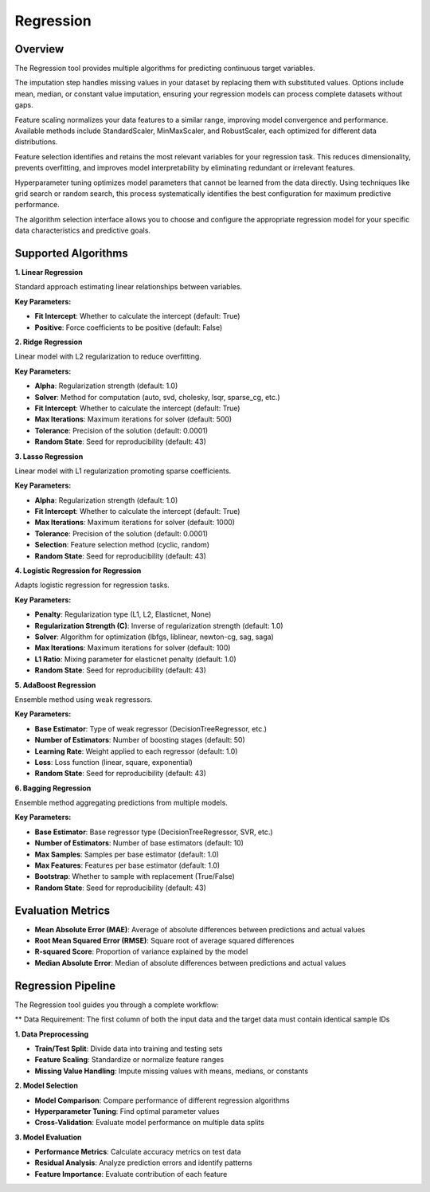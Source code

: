 Regression
---------

Overview
^^^^^^^^

.. image:: images/15.regression.png
   :alt: Regression
   :width: 100%

The Regression tool provides multiple algorithms for predicting continuous target variables.

.. image:: images/15.regression_imputation.png
   :alt: Regression Imputation
   :width: 100%

The imputation step handles missing values in your dataset by replacing them with substituted values. Options include mean, median, or constant value imputation, ensuring your regression models can process complete datasets without gaps.

.. image:: images/15.regression_scaling.png
   :alt: Regression Scaling
   :width: 100%

Feature scaling normalizes your data features to a similar range, improving model convergence and performance. Available methods include StandardScaler, MinMaxScaler, and RobustScaler, each optimized for different data distributions.

.. image:: images/15.regression_feature_selection.png
   :alt: Regression Feature Selection
   :width: 100%

Feature selection identifies and retains the most relevant variables for your regression task. This reduces dimensionality, prevents overfitting, and improves model interpretability by eliminating redundant or irrelevant features.

.. image:: images/15.regression_hyper_parameter_tuning.png
   :alt: Regression Hyperparameter Tuning
   :width: 100%

Hyperparameter tuning optimizes model parameters that cannot be learned from the data directly. Using techniques like grid search or random search, this process systematically identifies the best configuration for maximum predictive performance.

.. image:: images/regressor_alg.png
   :alt: Regressor Alg
   :width: 100%

The algorithm selection interface allows you to choose and configure the appropriate regression model for your specific data characteristics and predictive goals.

Supported Algorithms
^^^^^^^^^^^^^^^^^^^^

**1. Linear Regression**

Standard approach estimating linear relationships between variables.

**Key Parameters:**

* **Fit Intercept**: Whether to calculate the intercept (default: True)
* **Positive**: Force coefficients to be positive (default: False)

**2. Ridge Regression**

Linear model with L2 regularization to reduce overfitting.

**Key Parameters:**

* **Alpha**: Regularization strength (default: 1.0)
* **Solver**: Method for computation (auto, svd, cholesky, lsqr, sparse_cg, etc.)
* **Fit Intercept**: Whether to calculate the intercept (default: True)
* **Max Iterations**: Maximum iterations for solver (default: 500)
* **Tolerance**: Precision of the solution (default: 0.0001)
* **Random State**: Seed for reproducibility (default: 43)

**3. Lasso Regression**

Linear model with L1 regularization promoting sparse coefficients.

**Key Parameters:**

* **Alpha**: Regularization strength (default: 1.0)
* **Fit Intercept**: Whether to calculate the intercept (default: True)
* **Max Iterations**: Maximum iterations for solver (default: 1000)
* **Tolerance**: Precision of the solution (default: 0.0001)
* **Selection**: Feature selection method (cyclic, random)
* **Random State**: Seed for reproducibility (default: 43)

**4. Logistic Regression for Regression**

Adapts logistic regression for regression tasks.

**Key Parameters:**

* **Penalty**: Regularization type (L1, L2, Elasticnet, None)
* **Regularization Strength (C)**: Inverse of regularization strength (default: 1.0)
* **Solver**: Algorithm for optimization (lbfgs, liblinear, newton-cg, sag, saga)
* **Max Iterations**: Maximum iterations for solver (default: 100)
* **L1 Ratio**: Mixing parameter for elasticnet penalty (default: 1.0)
* **Random State**: Seed for reproducibility (default: 43)

**5. AdaBoost Regression**

Ensemble method using weak regressors.

**Key Parameters:**

* **Base Estimator**: Type of weak regressor (DecisionTreeRegressor, etc.)
* **Number of Estimators**: Number of boosting stages (default: 50)
* **Learning Rate**: Weight applied to each regressor (default: 1.0)
* **Loss**: Loss function (linear, square, exponential)
* **Random State**: Seed for reproducibility (default: 43)

**6. Bagging Regression**

Ensemble method aggregating predictions from multiple models.

**Key Parameters:**

* **Base Estimator**: Base regressor type (DecisionTreeRegressor, SVR, etc.)
* **Number of Estimators**: Number of base estimators (default: 10)
* **Max Samples**: Samples per base estimator (default: 1.0)
* **Max Features**: Features per base estimator (default: 1.0)
* **Bootstrap**: Whether to sample with replacement (True/False)
* **Random State**: Seed for reproducibility (default: 43)

Evaluation Metrics
^^^^^^^^^^^^^^^^^^

* **Mean Absolute Error (MAE)**: Average of absolute differences between predictions and actual values
* **Root Mean Squared Error (RMSE)**: Square root of average squared differences
* **R-squared Score**: Proportion of variance explained by the model
* **Median Absolute Error**: Median of absolute differences between predictions and actual values

Regression Pipeline
^^^^^^^^^^^^^^^^^^^

The Regression tool guides you through a complete workflow:

** Data Requirement: The first column of both the input data and the target data must contain identical sample IDs

**1. Data Preprocessing**

* **Train/Test Split**: Divide data into training and testing sets
* **Feature Scaling**: Standardize or normalize feature ranges
* **Missing Value Handling**: Impute missing values with means, medians, or constants

**2. Model Selection**

* **Model Comparison**: Compare performance of different regression algorithms
* **Hyperparameter Tuning**: Find optimal parameter values
* **Cross-Validation**: Evaluate model performance on multiple data splits

**3. Model Evaluation**

* **Performance Metrics**: Calculate accuracy metrics on test data
* **Residual Analysis**: Analyze prediction errors and identify patterns
* **Feature Importance**: Evaluate contribution of each feature
